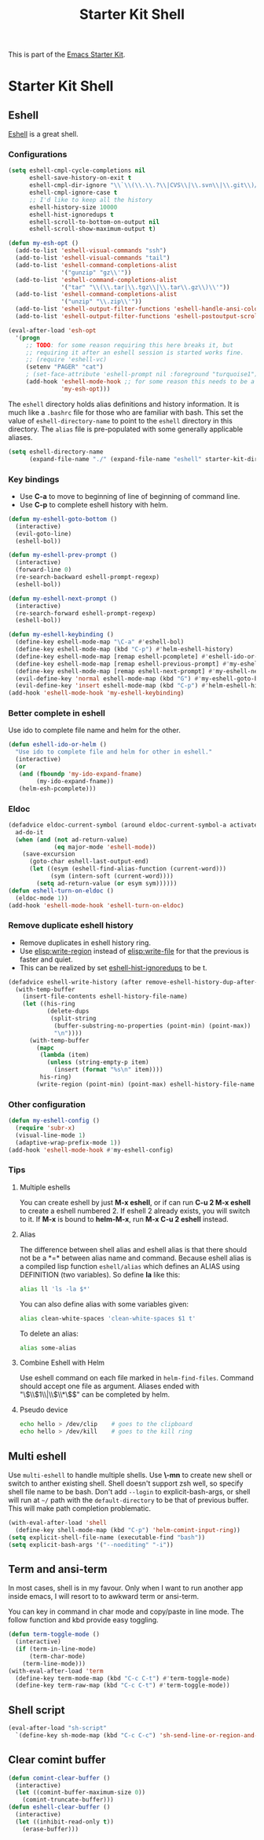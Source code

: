 #+TITLE: Starter Kit Shell
#+OPTIONS: toc:nil num:nil ^:nil

This is part of the [[file:starter-kit.org][Emacs Starter Kit]].

* Starter Kit Shell
** Eshell

[[http://www.emacswiki.org/emacs/CategoryEshell][Eshell]] is a great shell.

*** Configurations

#+begin_src emacs-lisp
(setq eshell-cmpl-cycle-completions nil
      eshell-save-history-on-exit t
      eshell-cmpl-dir-ignore "\\`\\(\\.\\.?\\|CVS\\|\\.svn\\|\\.git\\)/\\'"
      eshell-cmpl-ignore-case t
      ;; I'd like to keep all the history
      eshell-history-size 10000
      eshell-hist-ignoredups t
      eshell-scroll-to-bottom-on-output nil
      eshell-scroll-show-maximum-output t)

(defun my-esh-opt ()
  (add-to-list 'eshell-visual-commands "ssh")
  (add-to-list 'eshell-visual-commands "tail")
  (add-to-list 'eshell-command-completions-alist
               '("gunzip" "gz\\'"))
  (add-to-list 'eshell-command-completions-alist
               '("tar" "\\(\\.tar|\\.tgz\\|\\.tar\\.gz\\)\\'"))
  (add-to-list 'eshell-command-completions-alist
               '("unzip" "\\.zip\\'"))
  (add-to-list 'eshell-output-filter-functions 'eshell-handle-ansi-color)
  (add-to-list 'eshell-output-filter-functions 'eshell-postoutput-scroll-to-bottom))

(eval-after-load 'esh-opt
  '(progn
     ;; TODO: for some reason requiring this here breaks it, but
     ;; requiring it after an eshell session is started works fine.
     ;; (require 'eshell-vc)
     (setenv "PAGER" "cat")
     ; (set-face-attribute 'eshell-prompt nil :foreground "turquoise1")
     (add-hook 'eshell-mode-hook ;; for some reason this needs to be a hook
               'my-esh-opt)))
#+end_src

The =eshell= directory holds alias definitions and history
information.  It is much like a =.bashrc= file for those who are
familiar with bash.  This set the value of =eshell-directory-name= to
point to the =eshell= directory in this directory.  The =alias= file
is pre-populated with some generally applicable aliases.

#+begin_src emacs-lisp
  (setq eshell-directory-name
        (expand-file-name "./" (expand-file-name "eshell" starter-kit-dir)))
#+end_src

*** Key bindings

+ Use *C-a* to move to beginning of line of beginning of command line.
+ Use *C-p* to complete eshell history with helm.

#+begin_src emacs-lisp
(defun my-eshell-goto-bottom ()
  (interactive)
  (evil-goto-line)
  (eshell-bol))

(defun my-eshell-prev-prompt ()
  (interactive)
  (forward-line 0)
  (re-search-backward eshell-prompt-regexp)
  (eshell-bol))

(defun my-eshell-next-prompt ()
  (interactive)
  (re-search-forward eshell-prompt-regexp)
  (eshell-bol))

(defun my-eshell-keybinding ()
  (define-key eshell-mode-map "\C-a" #'eshell-bol)
  (define-key eshell-mode-map (kbd "C-p") #'helm-eshell-history)
  (define-key eshell-mode-map [remap eshell-pcomplete] #'eshell-ido-or-helm)
  (define-key eshell-mode-map [remap eshell-previous-prompt] #'my-eshell-prev-prompt)
  (define-key eshell-mode-map [remap eshell-next-prompt] #'my-eshell-next-prompt)
  (evil-define-key 'normal eshell-mode-map (kbd "G") #'my-eshell-goto-bottom)
  (evil-define-key 'insert eshell-mode-map (kbd "C-p") #'helm-eshell-history))
(add-hook 'eshell-mode-hook 'my-eshell-keybinding)
#+end_src

*** Better complete in eshell

Use ido to complete file name and helm for the other.
#+begin_src emacs-lisp
(defun eshell-ido-or-helm ()
  "Use ido to complete file and helm for other in eshell."
  (interactive)
  (or
   (and (fboundp 'my-ido-expand-fname)
        (my-ido-expand-fname))
   (helm-esh-pcomplete)))
#+end_src

*** Eldoc

#+begin_src emacs-lisp
(defadvice eldoc-current-symbol (around eldoc-current-symbol-a activate)
  ad-do-it
  (when (and (not ad-return-value)
             (eq major-mode 'eshell-mode))
    (save-excursion
      (goto-char eshell-last-output-end)
      (let ((esym (eshell-find-alias-function (current-word)))
            (sym (intern-soft (current-word))))
        (setq ad-return-value (or esym sym))))))
(defun eshell-turn-on-eldoc ()
  (eldoc-mode 1))
(add-hook 'eshell-mode-hook 'eshell-turn-on-eldoc)
#+end_src

*** Remove duplicate eshell history

+ Remove duplicates in eshell history ring.
+ Use [[elisp:write-region]] instead of [[elisp:write-file]] for that the previous is
  faster and quiet.
+ This can be realized by set [[elisp:(describe-variable 'eshell-hist-ignoredups)][eshell-hist-ignoredups]] to be t.
#+begin_src emacs-lisp
(defadvice eshell-write-history (after remove-eshell-history-dup-after-write activate)
  (with-temp-buffer
    (insert-file-contents eshell-history-file-name)
    (let ((his-ring
           (delete-dups
            (split-string
             (buffer-substring-no-properties (point-min) (point-max))
             "\n"))))
      (with-temp-buffer
        (mapc
         (lambda (item)
           (unless (string-empty-p item)
             (insert (format "%s\n" item))))
         his-ring)
        (write-region (point-min) (point-max) eshell-history-file-name nil 'no-message)))))
#+end_src

*** Other configuration

#+begin_src emacs-lisp
(defun my-eshell-config ()
  (require 'subr-x)
  (visual-line-mode 1)
  (adaptive-wrap-prefix-mode 1))
(add-hook 'eshell-mode-hook #'my-eshell-config)
#+end_src

*** Tips
    :PROPERTIES:
    :TANGLE:   no
    :END:

**** Multiple eshells
You can create eshell by just *M-x eshell*, or if can run *C-u 2 M-x eshell*
to create a eshell numbered 2. If eshell 2 already exists, you will switch to
it. If *M-x* is bound to *helm-M-x*, run *M-x C-u 2 eshell* instead.

**** Alias

The difference between shell alias and eshell alias is that there should not
be a *=* between alias name and command. Because eshell alias is a compiled
lisp function =eshell/alias= which defines an ALIAS using DEFINITION (two
variables). So define *la* like this:
#+begin_src sh
alias ll 'ls -la $*'
#+end_src

You can also define alias with some variables given:
#+begin_src sh
alias clean-white-spaces 'clean-white-spaces $1 t'
#+end_src

To delete an alias:
#+begin_src sh
alias some-alias
#+end_src

**** Combine Eshell with Helm

Use eshell command on each file marked in =helm-find-files=. Command should
accept one file as argument. Aliases ended with "\\(\\$1\\|\\$\\*\\)$" can be
completed by helm.

**** Pseudo device
#+begin_src sh
echo hello > /dev/clip    # goes to the clipboard
echo hello > /dev/kill    # goes to the kill ring
#+end_src

** Multi eshell

Use =multi-eshell= to handle multiple shells. Use *\-mn* to create new shell or
switch to anther existing shell. Shell doesn't support zsh well, so specify
shell file name to be bash. Don't add =--login= to explicit-bash-args, or
shell will run at =~/= path with the =default-directory= to be that of
previous buffer. This will make path completion problematic.
#+begin_src emacs-lisp
(with-eval-after-load 'shell
  (define-key shell-mode-map (kbd "C-p") 'helm-comint-input-ring))
(setq explicit-shell-file-name (executable-find "bash"))
(setq explicit-bash-args '("--noediting" "-i"))
#+end_src

** Term and ansi-term

In most cases, shell is in my favour. Only when I want to run another app
inside emacs, I will resort to to awkward term or ansi-term.

You can key in command in char mode and copy/paste in line mode. The follow
function and kbd provide easy toggling.

#+BEGIN_SRC emacs-lisp
(defun term-toggle-mode ()
  (interactive)
  (if (term-in-line-mode)
      (term-char-mode)
    (term-line-mode)))
(with-eval-after-load 'term
  (define-key term-mode-map (kbd "C-c C-t") #'term-toggle-mode)
  (define-key term-raw-map (kbd "C-c C-t") #'term-toggle-mode))
#+END_SRC

** Shell script

#+begin_src emacs-lisp
(eval-after-load "sh-script"
  `(define-key sh-mode-map (kbd "C-c C-c") 'sh-send-line-or-region-and-step))
#+end_src

** Clear comint buffer

#+begin_src emacs-lisp
(defun comint-clear-buffer ()
  (interactive)
  (let ((comint-buffer-maximum-size 0))
    (comint-truncate-buffer)))
(defun eshell-clear-buffer ()
  (interactive)
  (let ((inhibit-read-only t))
    (erase-buffer)))
#+end_src
